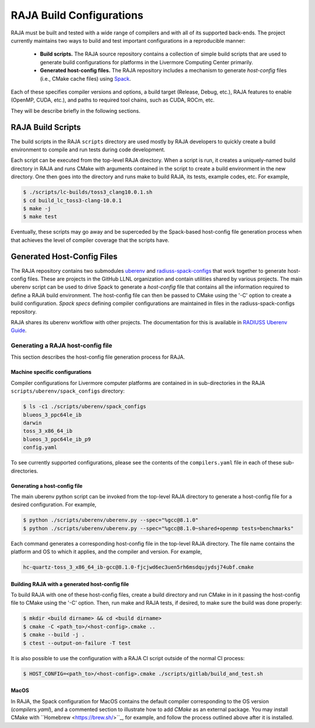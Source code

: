 .. ##
.. ## Copyright (c) 2016-21, Lawrence Livermore National Security, LLC
.. ## and RAJA project contributors. See the RAJA/COPYRIGHT file
.. ## for details.
.. ##
.. ## SPDX-License-Identifier: (BSD-3-Clause)
.. ##

.. host_config:

**************************
RAJA Build Configurations
**************************

RAJA must be built and tested with a wide range of compilers and with 
all of its supported back-ends. The project currently maintains two 
ways to build and test important configurations in a reproducible manner:

  * **Build scripts.** The RAJA source repository contains a collection of
    simple build scripts that are used to generate build configurations 
    for platforms in the Livermore Computing Center primarily.
    
  * **Generated host-config files.** The RAJA repository includes a 
    mechanism to generate *host-config* files (i.e., CMake cache files)
    using `Spack <https://github.com/spack/spack>`_.

Each of these specifies compiler versions and options, a build target 
(Release, Debug, etc.), RAJA features to enable (OpenMP, CUDA, etc.), 
and paths to required tool chains, such as CUDA, ROCm, etc.

They will be describe briefly in the following sections.


===================
RAJA Build Scripts
===================

The build scripts in the RAJA ``scripts`` directory are used mostly by RAJA 
developers to quickly create a build environment to compile and run tests
during code development. 

Each script can be executed from the top-level RAJA directory. When a script
is run, it creates a uniquely-named build directory in RAJA and runs CMake 
with arguments contained in the script to create a build environment in the
new directory. One then goes into the directory and runs make to build RAJA, 
its tests, example codes, etc.  For example,

.. code-block:: bash

  $ ./scripts/lc-builds/toss3_clang10.0.1.sh
  $ cd build_lc_toss3-clang-10.0.1
  $ make -j
  $ make test

Eventually, these scripts may go away and be superceded by the Spack-based
host-config file generation process when that achieves the level of
compiler coverage that the scripts have.


============================
Generated Host-Config Files
============================

The RAJA repository contains two submodules 
`uberenv <https://github.com/LLNL/uberenv>`_ and
`radiuss-spack-configs <https://github.com/LLNL/radiuss-spack-configs>`_ that 
work together to generate host-config files. These are projects in the 
GitHub LLNL organization and contain utilities shared by various projects. 
The main uberenv script can be used to drive Spack to generate a *host-config* 
file that contains all the information required to define a RAJA build 
environment. The host-config file can then be passed to CMake using the '-C' 
option to create a build configuration. *Spack specs* defining compiler 
configurations are maintained in files in the radiuss-spack-configs 
repository.

RAJA shares its uberenv workflow with other projects. The documentation 
for this is available in `RADIUSS Uberenv Guide <https://radiuss-ci.readthedocs.io/en/latest/uberenv.html#uberenv-guide>`_.


Generating a RAJA host-config file
------------------------------------

This section describes the host-config file generation process for RAJA.

Machine specific configurations
^^^^^^^^^^^^^^^^^^^^^^^^^^^^^^^

Compiler configurations for Livermore computer platforms are contained in 
in sub-directories in the RAJA ``scripts/uberenv/spack_configs`` directory:

.. code-block:: bash

  $ ls -c1 ./scripts/uberenv/spack_configs
  blueos_3_ppc64le_ib
  darwin
  toss_3_x86_64_ib
  blueos_3_ppc64le_ib_p9
  config.yaml

To see currently supported configurations, please see the contents of the 
``compilers.yaml`` file in each of these sub-directories.

Generating a host-config file
^^^^^^^^^^^^^^^^^^^^^^^^^^^^^^

The main uberenv python script can be invoked from the top-level RAJA directory
to generate a host-config file for a desired configuration. For example,

.. code-block:: bash

  $ python ./scripts/uberenv/uberenv.py --spec="%gcc@8.1.0"
  $ python ./scripts/uberenv/uberenv.py --spec="%gcc@8.1.0~shared+openmp tests=benchmarks"

Each command generates a corresponding host-config file in the top-level RAJA 
directory. The file name contains the platform and OS to which it applies, and 
the compiler and version. For example,

.. code-block:: bash

  hc-quartz-toss_3_x86_64_ib-gcc@8.1.0-fjcjwd6ec3uen5rh6msdqujydsj74ubf.cmake

Building RAJA with a generated host-config file
^^^^^^^^^^^^^^^^^^^^^^^^^^^^^^^^^^^^^^^^^^^^^^^^

To build RAJA with one of these host-config files, create a build directory and
run CMake in in it passing the host-config file to CMake using the '-C' option.
Then, run make and RAJA tests, if desired, to make sure the build was done
properly:

.. code-block:: bash

  $ mkdir <build dirname> && cd <build dirname>
  $ cmake -C <path_to>/<host-config>.cmake ..
  $ cmake --build -j .
  $ ctest --output-on-failure -T test

It is also possible to use the configuration with a RAJA CI script outside 
of the normal CI process:

.. code-block:: bash

  $ HOST_CONFIG=<path_to>/<host-config>.cmake ./scripts/gitlab/build_and_test.sh

MacOS
^^^^^

In RAJA, the Spack configuration for MacOS contains the default compiler
corresponding to the OS version (`compilers.yaml`), and a commented section to 
illustrate how to add `CMake` as an external package. You may install CMake 
with ``Homebrew <https://brew.sh/>``_, for example, and follow the process 
outlined above after it is installed.
